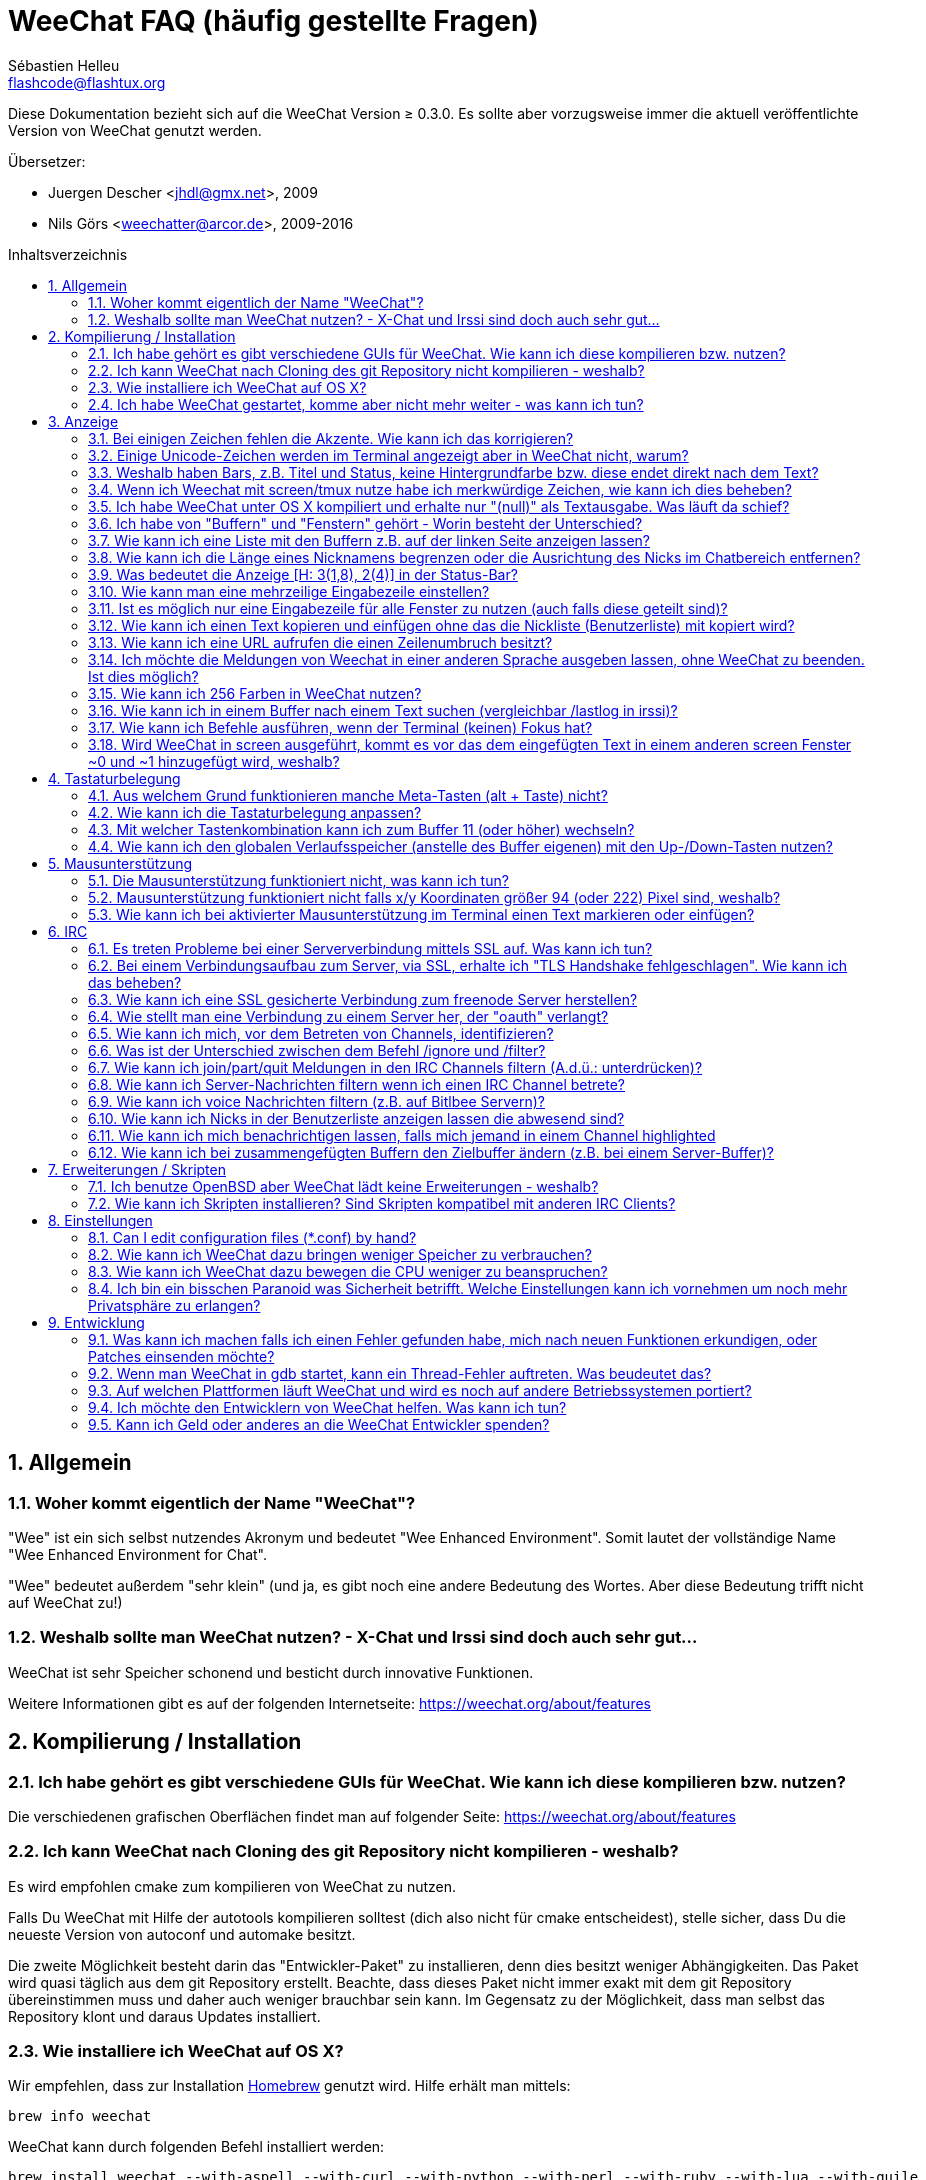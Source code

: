 = WeeChat FAQ (häufig gestellte Fragen)
:author: Sébastien Helleu
:email: flashcode@flashtux.org
:lang: de
:toc: macro
:toc-title: Inhaltsverzeichnis
:sectnums:
:docinfo1:


Diese Dokumentation bezieht sich auf die WeeChat Version ≥ 0.3.0. Es sollte aber
vorzugsweise immer die aktuell veröffentlichte Version von WeeChat genutzt werden.

Übersetzer:

* Juergen Descher <jhdl@gmx.net>, 2009
* Nils Görs <weechatter@arcor.de>, 2009-2016

toc::[]


[[general]]
== Allgemein

[[weechat_name]]
=== Woher kommt eigentlich der Name "WeeChat"?

"Wee" ist ein sich selbst nutzendes Akronym und bedeutet "Wee Enhanced Environment".
Somit lautet der vollständige Name "Wee Enhanced Environment for Chat".

"Wee" bedeutet außerdem "sehr klein" (und ja, es gibt noch eine andere Bedeutung des Wortes.
Aber diese Bedeutung trifft nicht auf WeeChat zu!)

[[why_choose_weechat]]
=== Weshalb sollte man WeeChat nutzen? - X-Chat und Irssi sind doch auch sehr gut...

WeeChat ist sehr Speicher schonend und besticht durch innovative Funktionen.

Weitere Informationen gibt es auf der folgenden Internetseite:
https://weechat.org/about/features

[[compilation_install]]
== Kompilierung / Installation

[[gui]]
=== Ich habe gehört es gibt verschiedene GUIs für WeeChat. Wie kann ich diese kompilieren bzw. nutzen?

Die verschiedenen grafischen Oberflächen findet man auf folgender Seite:
https://weechat.org/about/features

[[compile_git]]
=== Ich kann WeeChat nach Cloning des git Repository nicht kompilieren - weshalb?

Es wird empfohlen cmake zum kompilieren von WeeChat zu nutzen.

Falls Du WeeChat mit Hilfe der autotools kompilieren solltest (dich also nicht
für cmake entscheidest), stelle sicher, dass Du die neueste Version von autoconf
und automake besitzt.

Die zweite Möglichkeit besteht darin das "Entwickler-Paket" zu installieren, denn dies
besitzt weniger Abhängigkeiten. Das Paket wird quasi täglich aus dem git Repository erstellt.
Beachte, dass dieses Paket nicht immer exakt mit dem git Repository übereinstimmen muss
und daher auch weniger brauchbar sein kann. Im Gegensatz zu der Möglichkeit, dass man selbst
das Repository klont und daraus Updates installiert.

[[compile_osx]]
=== Wie installiere ich WeeChat auf OS X?

Wir empfehlen, dass zur Installation http://brew.sh/[Homebrew] genutzt wird.
Hilfe erhält man mittels:

----
brew info weechat
----

WeeChat kann durch folgenden Befehl installiert werden:

----
brew install weechat --with-aspell --with-curl --with-python --with-perl --with-ruby --with-lua --with-guile
----

[[lost]]
=== Ich habe WeeChat gestartet, komme aber nicht mehr weiter - was kann ich tun?

Um Hilfe zu erhalten, nutze den `/help` Befehl. Eine Hilfe zu einem Befehl erhältst
Du durch die Eingabe von: `/help Befehlsname`.
Befehle sowie die Belegung der jeweiligen Tasten sind in der Dokumentation
beschrieben. (Tipp: Mit den Tasten <Bild-hoch>/<Bild-runter> kann man seitenweise
in den Buffern blättern)

Neue Benutzer sollten unbedingt die quickstart-Anleitung lesen:
https://weechat.org/doc

[[display]]
== Anzeige

[[charset]]
=== Bei einigen Zeichen fehlen die Akzente. Wie kann ich das korrigieren?

Dies ist ein bekanntes Problem. Aus diesem Grund sollten die folgenden Punkte
sorgfältig durchgelesen und *alle* aufgezeigten Lösungsmöglichkeiten überprüft
werden:

* überprüfe, ob WeeChat mit libncursesw verlinkt ist (Warnung: Dies ist bei den
  meisten Distributionen nötig - jedoch nicht bei allen): `ldd /path/to/weechat`
* prüfe mit dem Befehl `/plugin`, ob die "charset" Erweiterung geladen ist (falls
  dies nicht der Fall sein sollte benötigst Du wahrscheinlich noch das Paket "weechat-plugins")
* überprüfe die Ausgabe des `/charset` Befehls (im Server-Buffer). Du solltest
  für den Terminal _ISO-XXXXXX_ oder _UTF-8_ als Antwort erhalten. Sollte hingegen
  _ANSI_X3.4-1968_ oder ein anderer Wert angezeigt werden, ist Deine lokale
  Einstellung möglicherweise falsch.
* Einstellen des globalen decode Wertes, z.B.:
  `/set charset.default.decode "ISO-8859-15"`
* Falls Du UTF-8 lokal nutzt:
** prüfe, ob Dein Terminal überhaupt UTF-8 fähig ist (der empfohlene Terminal für UTF-8
   ist rxvt-unicode)
** Solltest Du screen nutzten, prüfe ob screen im UTF-8 Modus läuft
   ("`defutf8 on`" in der Datei ~/.screenrc oder `screen -U` zum starten von
   screen)
* überprüfe die Option _weechat.look.eat_newline_glitch_ (diese Option kann zu
  Darstellungsfehlern führen, wenn sie aktiviert ist)

[NOTE]
Für Weechat wird die Nutzung von UTF-8 locale empfohlen. Nutzt Du jedoch ISO
oder andere locale, bitte vergewissere Dich, dass *alle* Deine Einstellungen
(Terminal, screen, ...) sich auch auf ISO beziehen und *nicht* auf UTF-8.

[[unicode_chars]]
=== Einige Unicode-Zeichen werden im Terminal angezeigt aber in WeeChat nicht, warum?

Dies kann durch einen Fehler in der Funktion _wcwidth_ von libc hervorgerufen werden.
Dieser Fehler sollte durch glibc 2.22 behoben sein (vielleicht ist diese Version in der
verwendeten Distributionen noch nicht verfügbar),

Es gibt folgende Übergangslösung um das Problem mit der _wcwidth_ zu umgehen:
https://blog.nytsoi.net/2015/05/04/emoji-support-for-weechat

Siehe diesen Fehlermeldung für weitere Informationen:
https://github.com/weechat/weechat/issues/79

[[bars_background]]
=== Weshalb haben Bars, z.B. Titel und Status, keine Hintergrundfarbe bzw. diese endet direkt nach dem Text?

Dies kann durch einen falschen Wert in der Variablen TERM Deiner Shell verursacht
werden. Bitte überprüfe die Ausgabe von `echo $TERM` in Deinem Terminal.

Abhängig davon von wo WeeChat gestartet wird solltest Du folgenden Wert nutzen:

* läuft WeeChat auf einem lokalen oder entfernten Rechner, ohne screen oder tmux,
  ist entscheidend welcher Terminal genutzt wird: _xterm_, _xterm-256color_, _rxvt-unicode_,
  _rxvt-256color_, ...
* wird WeeChat in screen gestartet: _screen_ oder _screen-256color_,
* wird WeeChat in tmux gestartet: _tmux_, _tmux-256color_,
  _screen_ oder _screen-256color_.

Falls nötig korrigiere den Wert Deiner Variablen TERM: `export TERM="xxx"`.

[[screen_weird_chars]]
=== Wenn ich Weechat mit screen/tmux nutze habe ich merkwürdige Zeichen, wie kann ich dies beheben?

Dies kann durch einen falschen Wert in der TERM-Umgebungsvariable Deiner Shell hervorgerufen
werden. Bitte überprüfe die Ausgabe von `echo $TERM` in Deinem Terminal (*außerhalb von screen/tmux*).

Als Beispiel, _xterm-color_ könnte solche merkwürdigen Zeichen produzieren.
Nutzte stattdessen lieber _xterm_.

Falls notwendig korrigiere den Wert Deiner TERM-Variable: `export TERM="xxx"`.

[[osx_display_broken]]
=== Ich habe WeeChat unter OS X kompiliert und erhalte nur "(null)" als Textausgabe. Was läuft da schief?

Wenn Du ncursesw selber kompiliert haben solltest dann probiere einmal die Standard ncurses aus, welche
mit dem System ausgeliefert wird.

Darüber hinaus ist es unter OS X ratsam WeeChat mittels des Homebrew package manager zu installieren.

[[buffer_vs_window]]
=== Ich habe von "Buffern" und "Fenstern" gehört - Worin besteht der Unterschied?

Ein _Buffer_ besitzt einen Namen und es wird ihm eine Buffer-Nummer zugeordnet.
In einem _Buffer_ werden Textzeilen angezeigt (und noch anderen Daten).

Ein _Fenster_ ist ein Bildschirmbereich der Buffer darstellt. Es ist möglich
den Bildschirm in mehrere Fenster aufzuteilen.

Jedes Fenster stellt einen Buffer dar. Ein Buffer kann unsichtbar sein (er wird
in einem Fenster nicht angezeigt). Oder ein Buffer wird durch ein oder mehrere Fenster
angezeigt.

[[buffers_list]]
=== Wie kann ich eine Liste mit den Buffern z.B. auf der linken Seite anzeigen lassen?

Nutze dazu das Skript _buffers.pl_:

----
/script install buffers.pl
----

Um die Größe der Bar zu limitieren:

----
/set weechat.bar.buffers.size_max 15
----

Um die Bar nach oben zu verschieben:

----
/set weechat.bar.buffers.position bottom
----

um den Inhalt der Bar zu scollen: sollte die Mausunterstützung aktiviert sein (Taste: kbd:[Alt+m]),
kann man den Inhalt der Bar ganz einfach mit dem Mausrad vor- und zurück scrollen.

man kann aber auch Tastenbefehle nutzen, ähnlich den schon existierenden Tastenbefehlen mit welchen
man die Nickliste vor- und zurück scrollen kann: kbd:[F1], kbd:[F2], kbd:[Alt+F1] und kbd:[Alt+F2]:

----
/key bind meta-OP /bar scroll buffers * -100%
/key bind meta-OQ /bar scroll buffers * +100%
/key bind meta-meta-OP /bar scroll buffers * b
/key bind meta-meta-OQ /bar scroll buffers * e
----

[NOTE]
Die Tasten "meta-OP" und "meta-OQ" können nach dem jeweils genutzten Terminal variieren. Um die
korrekten Tasten zu finden sollte man kbd:[Alt+k] und dann drücken.

[[customize_prefix]]
=== Wie kann ich die Länge eines Nicknamens begrenzen oder die Ausrichtung des Nicks im Chatbereich entfernen?

Um die Länge des Nicknamens im Chatbereich auf eine maximale Größe (z.B. 15 Zeichen) zu begrenzen:

----
/set weechat.look.prefix_align_max 15
----

um die Ausrichtung für Nicks zu entfernen:

----
/set weechat.look.prefix_align none
----

[[status_hotlist]]
=== Was bedeutet die Anzeige [H: 3(1,8), 2(4)] in der Status-Bar?

Dabei handelt es sich um die sogenannte "hotlist", eine Auflistung der
Buffer mit der Anzahl der ungelesenen Nachrichten. Die Reihenfolge ist:
highlights, private Nachrichten, Nachrichten, Nachrichten mit niedriger
Priorität (z.B. join/part). +
Die Anzahl der "ungelesen Nachrichten" ist die Anzahl der neuen Nachrichten
die man empfangen hat bzw. angezeigt werden seitdem man den Buffer
das letzte mal betreten hat.

Im Beispiel `[H: 3(1,8), 2(4)]`, handelt es sich um:

* eine highlight Nachricht und 8 ungelesene Nachrichten im Buffer #3
* 4 ungelesene Nachrichten im Buffer #2.

Die Farbe des Buffers/Zählers hängt ab um welche Art von Nachrichten es
sich handelt. Standardfarben:

* highlight: `lightmagenta` / `magenta`
* private Nachrichten: `lightgreen` / `green`
* Nachrichten: `yellow` / `brown`
* Nachrichten mit niedriger Priorität: `default` / `default` (Textfarbe des Terminal)

Diese Farben können mit den Optionen __weechat.color.status_data_*__
(Buffers) und __weechat.color.status_count_*__ (Zähler) angepasst werden. +
Weitere hotlist Eigenschaften können den Optionen  __weechat.look.hotlist_*__
verändert werden.

siehe Benutzeranleitung für weitere Informationen bezüglich der Hotlist (screen layout).

[[input_bar_size]]
=== Wie kann man eine mehrzeilige Eingabezeile einstellen?

Mit der Option _size_ kann man angeben aus wie vielen Zeilen die Eingabezeile
bestehen soll (der Standardwert für die Eingabezeile ist 1), oder man nutzt den
Wert 0 um die Anzahl der Zeilen, für die Eingabezeile, dynamisch zu verwalten.
Nutzt man zusätzlich die Option _size_max_ kann man angeben wie viele Zeilen,
für die Eingabezeile, maximal genutzt werden dürfen (0 = keine Begrenzung)

Beispiele um eine dynamische Größe zu nutzen:

----
/set weechat.bar.input.size 0
----

maximal zwei Zeilen:

----
/set weechat.bar.input.size_max 2
----

[[one_input_root_bar]]
=== Ist es möglich nur eine Eingabezeile für alle Fenster zu nutzen (auch falls diese geteilt sind)?

Ja, dazu muss eine Bar des Typs "root" erstellt werden (dies muss ein Item besitzen, welches anzeigt
in welchem Fenster man sich befindet) und die aktuelle Eingabezeile muss gelöscht werden.

Zum Beispiel:

----
/bar add rootinput root bottom 1 0 [buffer_name]+[input_prompt]+(away),[input_search],[input_paste],input_text
/bar del input
----

Falls Du doch nicht zufrieden sein solltest, dann lösche einfach die neue Bar. WeeChat erstellt
automatisch eine neue Eingabezeile sofern das Item "input_text" in keiner anderen Bar genutzt
werden sollte:

----
/bar del rootinput
----

[[terminal_copy_paste]]
=== Wie kann ich einen Text kopieren und einfügen ohne das die Nickliste (Benutzerliste) mit kopiert wird?

Ab WeeChat ≥ 1.0 kann ein einfacher Anzeigemodus genutzt werden (Standardtastenbelegung: kbd:[Alt+l]).

Hierzu kannst Du ein Terminal nutzen welches Block-Auswahl erlaubt (wie z.B. rxvt-unicode,
konsole, gnome-terminal, ...). Im Normalfall erfolgt die Markierung mittels der Tasten
kbd:[Ctrl] + kbd:[Alt] + in Verbindung mit der Auswahl durch die Maus.

Eine weitere Möglichkeit besteht darin die Benutzerliste am oberen oder unteren
Bildschirm zu positionieren:

----
/set weechat.bar.nicklist.position top
----

[[urls]]
=== Wie kann ich eine URL aufrufen die einen Zeilenumbruch besitzt?

Ab WeeChat ≥ 1.0 kann ein einfacher Anzeigemodus genutzt werden (Standardtastenbelegung: kbd:[Alt+l]).

WeeChat stellt standardmäßig die Uhrzeit als auch einen Präfix in jeder
Zeile dar. Optional können zusätzlich auch Bars im Chatfenster dargestellt
werden. Man kann die Benutzerliste z.B. am oberen Rand darstellen lassen und
die Ausrichtung der Nicknamen entfernen:

----
/set weechat.bar.nicklist.position top
/set weechat.look.prefix_align none
/set weechat.look.align_end_of_lines time
----

Ab der WeeChat Version ≥ 0.3.6, kann die Option "eat_newline_glitch" aktiviert
werden. Damit wird das Zeichen für einen Zeilenumbruch nicht an die dargestellten
Zeilen angefügt (dies führt dazu, dass URLs beim Markieren korrekt erkannt werden):

----
/set weechat.look.eat_newline_glitch on
----

[IMPORTANT]
Bei der Nutzung dieser Option kann es zu Darstellungsfehlern kommen. Sollte dies
auftreten, sollte diese Option wieder deaktiviert werden.

Eine weitere Möglichkeit ist, ein Skript zu nutzen:

----
/script search url
----

[[change_locale_without_quit]]
=== Ich möchte die Meldungen von Weechat in einer anderen Sprache ausgeben lassen, ohne WeeChat zu beenden. Ist dies möglich?

Ja, mit WeeChat ≥ 1.0:

----
/set env LANG de_DE.UTF-8
/upgrade
----

und mit einern älteren Version von WeeChat:

----
/script install shell.py
/shell setenv LANG=de_DE.UTF-8
/upgrade
----

[[use_256_colors]]
=== Wie kann ich 256 Farben in WeeChat nutzen?

256 Farben werden ab der WeeChat Version ≥ 0.3.4 unterstützt.

Zuerst sollte überprüft werden ob die _TERM_-Umgebungsvariable korrekt hinterlegt
ist. Folgende Werte sind zu empfehlen:

* falls screen genutzt wird: _screen-256color_
* für tmux: _screen-256color_ oder _tmux-256color_
* ausserhalb screen/tmux: _xterm-256color_, _rxvt-256color_, _putty-256color_, ...

[NOTE]
Es sollte das Paket "ncurses-term" installiert werden um die Werte der _TERM_
Variable nutzen zu können.

Sollte screen genutzt werden, fügt man folgende Zeile an das Ende der Datei
_~/.screenrc_ ein:

----
term screen-256color
----

Falls die Umgebungsvariable _TERM_ einen falschen Wert haben sollte und WeeChat
schon gestartet wurde, kann man die Umgebungsvariable mit folgenden WeeChat Befehlen
anpassen (WeeChat ≥ 1.0):

----
/set env TERM screen-256color
/upgrade
----

Mit der WeeChat Version 0.3.4 muss der Befehl `/color` genutzt werden, um neue Farben zu erstellen.

Ab Version ≥ 0.3.5 kann in den Optionen für eine zu nutzende Farbe die entsprechende
Zahl der Farbe eingetragen werden (optional: mit dem Befehl `/color` kann man einen Alias für
eine Farbe definieren).

Weiterführende Informationen zum Farbmanagement erhält man in der Benutzeranleitung.

[[search_text]]
=== Wie kann ich in einem Buffer nach einem Text suchen (vergleichbar /lastlog in irssi)?

Die Standardtastenbelegung lautet kbd:[Ctrl+r] (der dazugehörige Befehl: `/input search_text_here`).
und um zu Highlight-Nachrichten zu springen: kbd:[Alt+p] / kbd:[Alt+n].

Siehe Benutzeranleitung für weitere Informationen zu dieser Funktion (Standardtastenbelegung).

[[terminal_focus]]
=== Wie kann ich Befehle ausführen, wenn der Terminal (keinen) Fokus hat?

Dazu muss ein spezieller Code an das Terminal gesendet werden um diese
Funktionalität zu aktivieren.

*Wichtig*:

* Gegenwärtig scheint diese Funktion *ausschließlich* durch _xterm_ zur Verfügung gestellt zu werden.
* Unter screen/tmux funktioniert diese Funktion *nicht*.

Um den speziellen Code während des Startvorgangs von WeeChat zu aktivieren:

----
/set weechat.startup.command_after_plugins "/print -stdout \033[?1004h\n"
----

Zusätzlich sollten noch zwei Tastenbefehle eingebunden werden (der Befehl
`/print` sollte durch einen Befehl Ihrer Wahl ersetzt werden):

----
/key bind meta2-I /print -core focus
/key bind meta2-O /print -core unfocus
----

[[screen_paste]]
=== Wird WeeChat in screen ausgeführt, kommt es vor das dem eingefügten Text in einem anderen screen Fenster ~0 und ~1 hinzugefügt wird, weshalb?

Dies wird durch die bracketed paste Option hervorgerufen, die standardmäßig aktiviert ist
und nicht korrekt von screen unterstützt wird.

Der bracketed paste Modus kann wie folgt deaktiviert werden:

----
/set weechat.look.paste_bracketed off
----

[[key_bindings]]
== Tastaturbelegung

[[meta_keys]]
=== Aus welchem Grund funktionieren manche Meta-Tasten (alt + Taste) nicht?

Wenn Du einen Terminal wie xterm oder uxterm nutzten solltest werden einige
Meta-Tasten standardmäßig nicht unterstützt.
In einem solchen Fall sollte folgende Zeile der Konfigurationsdatei _~/.Xresources_
hinzugefügt werden:

* für xterm:
----
XTerm*metaSendsEscape: true
----
* für uxterm:
----
UXTerm*metaSendsEscape: true
----

Danach muss resources neu geladen werden (`xrdb -override ~/.Xresources`) oder
man startet X neu.

[[customize_key_bindings]]
=== Wie kann ich die Tastaturbelegung anpassen?

Die Tasten werden mit dem Befehl `/key` belegt.

Mit der voreingestellten Tastenkombination kbd:[Alt+k] kann man sich den
Code der jeweiligen Taste anzeigen lassen und in die Eingabezeile einfügen.

[[jump_to_buffer_11_or_higher]]
=== Mit welcher Tastenkombination kann ich zum Buffer 11 (oder höher) wechseln?

Die Tastenkombination lautet kbd:[Alt+j] gefolgt von den zwei Ziffern des Buffers.
Zum Beispiel, kbd:[Alt+j], kbd:[1], kbd:[1] um zum Buffer 11 zu wechseln.

Es kann auch eine neue Taste eingebunden werden um zu einem Buffer zu wechseln:

----
/key bind meta-q /buffer *11
----

Eine Auflistung der Standardtastenbelegung findet man in der Benutzeranleitung.

[[global_history]]
=== Wie kann ich den globalen Verlaufsspeicher (anstelle des Buffer eigenen) mit den Up-/Down-Tasten nutzen?

Du kannst die Up-/Down-Tasten für den globalen Verlaufsspeicher belegen (als Standardtasten werden
genutzt: kbd:[Ctrl+↑] und kbd:[Ctrl+↓]).

Beispiele:

----
/key bind meta2-A /input history_global_previous
/key bind meta2-B /input history_global_next
----

[NOTE]
Die Tasten "meta2-A" und "meta2-B" können nach dem jeweils genutzten Terminal variieren. Um die
korrekten Tasten zu finden sollte man kbd:[Alt+k] und dann drücken.

[[mouse]]
== Mausunterstützung

[[mouse_not_working]]
=== Die Mausunterstützung funktioniert nicht, was kann ich tun?

Eine Unterstützung von Mausfunktionen ist seit WeeChat ≥ 0.3.6 verfügbar.

Als erstes sollte man die Mausunterstützung einschalten:

----
/mouse enable
----

Falls die Maus von WeeChat nicht erkannt werden sollte muss die TERM Variable
der Konsole überprüft werden (die geschieht im Terminal mittels `echo $TERM`).
Entsprechend der ausgegebenen Information, wird ggf. eine Maus nicht unterstützt.

Um zu testen ob eine Mausunterstützung vom Terminal bereitgestellt wird, sollte
man folgende Zeile im Terminal eingeben:

----
$ printf '\033[?1002h'
----

Und nun klickt man mit der Maus auf das erste Zeichen im Terminal (linke obere
Ecke). Als Ergebnis sollte man folgende Zeichenkette erhalten: " !!#!!".

Um die Mausunterstützung im Terminal zu beenden:

----
$ printf '\033[?1002l'
----

[[mouse_coords]]
=== Mausunterstützung funktioniert nicht falls x/y Koordinaten größer 94 (oder 222) Pixel sind, weshalb?

Einige Terminals senden ausschließlich ISO Zeichen für die Mauskoordinaten. Deshalb ist eine
Nutzung über 94 (oder 222) Pixel hinausgehend, sowohl in den x- wie auch den y-Koordinaten, nicht gegeben.

Dann muss man einen Terminl nutzen der eine Unterstützung von UTF-8 Koordinaten für die Maus
bietet, zum Beispiel rxvt-unicode.

[[mouse_select_paste]]
=== Wie kann ich bei aktivierter Mausunterstützung im Terminal einen Text markieren oder einfügen?

Ist die Mausunterstützung aktiviert kann man mittels gedrückter kbd:[Shift]-Taste (Umschalttaste)
einen Text im Terminal markieren oder einfügen, als sei die Mausunterstützung deaktiviert.
(bei einigen Terminals muss die kbd:[Alt]-Taste anstelle der kbd:[Shift]-Taste gedrückt werden).

[[irc]]
== IRC

[[irc_ssl_connection]]
=== Es treten Probleme bei einer Serververbindung mittels SSL auf. Was kann ich tun?

Falls Mac OS X genutzt wird muss mittels Homebrew `openssl` installiert werden.
Ein CA Datei wird mittels Zertifikaten vom Systemschlüssel geladen.
Der Pfad zu den Zertifikaten kann in WeeChat eingestellt werden:

----
/set weechat.network.gnutls_ca_file "/usr/local/etc/openssl/cert.pem"
----

Falls Fehlermeldungen auftreten sollten die besagen, dass der gnutls Handshake
nicht geklappt hat, sollte ein kleinerer Diffie-Hellman-Schlüssel verwendet
werden (Standardgröße: 2048):

----
/set irc.server.example.ssl_dhkey_size 1024
----

Erscheint eine Fehlermeldung, dass etwas mit dem Zertifikat nicht stimmen sollte dann
kann eine "ssl_verify" Überprüfung deaktiviert werden (die Verbindung ist in diesem
Fall weniger sicher):

----
/set irc.server.example.ssl_verify off
----

Sollte das Zertifikat für den Server ungültiges sein und man kennt das entsprechende
Zertifikat, dann kann man einen Fingerabdruck festlegen (SHA-512, SHA-256 or SHA-1):

----
/set irc.server.example.ssl_fingerprint 0c06e399d3c3597511dc8550848bfd2a502f0ce19883b728b73f6b7e8604243b
----

[[irc_ssl_handshake_error]]
=== Bei einem Verbindungsaufbau zum Server, via SSL, erhalte ich "TLS Handshake fehlgeschlagen". Wie kann ich das beheben?

Man sollte versuchen eine andere Priorität zu nutzen (nur WeeChat ≥ 0.3.5); Im Beispiel
muss "xxx" durch den internen Servernamen ersetzt werden:

----
/set irc.server.xxx.ssl_priorities "NORMAL:-VERS-TLS-ALL:+VERS-TLS1.0:+VERS-SSL3.0:%COMPAT"
----

[[irc_ssl_freenode]]
=== Wie kann ich eine SSL gesicherte Verbindung zum freenode Server herstellen?

Die Option _weechat.network.gnutls_ca_file_ sollte auf die Zertifikationsdatei zeigen:

----
/set weechat.network.gnutls_ca_file "/etc/ssl/certs/ca-certificates.crt"
----

[NOTE]
Überprüfe, ob die Zertifikationsdatei auf Deinem System installiert wurde (üblicherweise wird
diese Datei durch das Paket "ca-certificates" bereitgestellt)

Konfiguration des Servers, Port, SSL und dann einen Connect durchführen:

----
/set irc.server.freenode.addresses "chat.freenode.net/7000"
/set irc.server.freenode.ssl on
/connect freenode
----

[[irc_oauth]]
=== Wie stellt man eine Verbindung zu einem Server her, der "oauth" verlangt?

Einige Server, wie z.B. _twitch_, verlangen oauth für eine Verbindung.

Bei oauth handelt es sich lediglich um ein Passwort in dem Format "oauth:XXXX".

Um einen solchen Server hinzuzufügen und sich mit diesem zu Verbinden (ersetze "name"
und Adresse durch passende Werte):

----
/server add name irc.server.org -password=oauth:XXXX
/connect name
----

[[irc_sasl]]
=== Wie kann ich mich, vor dem Betreten von Channels, identifizieren?

Sollte der Server SASL unterstützen, ist es ratsam auf diese Funktion zurückzugreifen
und sich nicht mittels "nickserv" zu authentifizieren. Zum Beispiel:

----
/set irc.server.freenode.sasl_username "meinNick"
/set irc.server.freenode.sasl_password "xxxxxxx"
----

Unterstützt der Server keine SASL Authentifizierung, kann eine Verzögerung aktiviert
werden um sich, vor dem Betreten von Channels, bei "nickserv" zu identifizieren:

----
/set irc.server.freenode.command_delay 5
----

[[ignore_vs_filter]]
=== Was ist der Unterschied zwischen dem Befehl /ignore und /filter?

Der Befehl `/ignore` ist ein IRC-Befehl und beeinflusst somit nur die IRC-Buffer
(Server und Channel).
Durch den Befehl kann man bestimmte Nicks oder Hostnamen von Usern eines Servers oder
von Channels ignorieren (Der Befehl wird nicht auf den Inhalt der Meldung angewandt).
Zutreffende Meldungen werden, bevor sie angezeigt werden, von der IRC-Erweiterung gelöscht
(Du wirst sie niemals zu Gesicht bekommen).

Der Befehl `/filter` ist ein Kern-Befehl (A.d.Ü.: wird in WeeChat ausgeführt und
nicht an den Server gesendet) und beeinflusst somit jeden Buffer.
Dieser Befehl eröffnet die Möglichkeit bestimmte Zeilen in Buffern, mittels Tags und
regulären Ausdrücken nach Präfix und Zeileninhalt zu filtern.
Die Zeilen werden dabei nicht gelöscht, lediglich die Darstellung im Buffer wird unterdrückt.
Die gefilterten Zeilen können zu jeder Zeit dargestellt werden indem man den Filter deaktiviert
(Voreinstellung zum aktivieren/deaktivieren der Filter: kbd:[Alt+=]).

[[filter_irc_join_part_quit]]
=== Wie kann ich join/part/quit Meldungen in den IRC Channels filtern (A.d.ü.: unterdrücken)?

Zum einen mit dem Smart-Filer (join/part/quit Meldungen werden von Usern angezeigt die kürzlich
noch etwas geschrieben haben):

----
/set irc.look.smart_filter on
/filter add irc_smart * irc_smart_filter *
----

zum anderen mit einer globalen Filterung (*alle* join/part/quit Nachrichten werden unterdrückt):

----
/filter add joinquit * irc_join,irc_part,irc_quit *
----

[NOTE]
Für weitere Hilfe: `/help filter` und `/help irc.look.smart_filter`

[[filter_irc_join_channel_messages]]
=== Wie kann ich Server-Nachrichten filtern wenn ich einen IRC Channel betrete?

Ab WeeChat ≥ 0.4.1 kann man auswählen welche Server Nachrichten beim Betreten
eines Channels angezeigt und welche verborgen werden sollen. Dazu nutzt man
die Option _irc.look.display_join_message_ (für weitere Informationen, siehe
`/help irc.look.display_join_message`).

Um Nachrichten visuell zu verbergen können diese gefiltert werden, mittels
ihrem Tag (zum Beispiel _irc_329_, ist für das Erstellungsdatum des Channels).
Siehe `/help filter` um weitere Informationen über die Filterfunktion zu
erhalten.

[[filter_voice_messages]]
=== Wie kann ich voice Nachrichten filtern (z.B. auf Bitlbee Servern)?

Voice Nachrichten zu filtern ist nicht einfach da der Voice-Modus mit anderen
Modi in einer IRC Nachricht kombiniert werden kann.

Möchte man Voice-Nachrichten z.B. bei Bitlbee unterdrücken, da diese dazu genutzt
werden um den Abwesenheitsstatus anderer User anzuzeigen (und man nicht von diesen
Mitteilungen überflutet werden möchte), kann man WeeChat anweisen abwesende Nicks
in einer anderen Farbe darzustellen.

Nutzt man Bitlbee ≥ 3, sollte man im _&bitlbee_ Channel folgendes eingeben:

----
channel set show_users online,away
----

für ältere Versionen von Bitlbee gibt man im _&bitlbee_ Channel ein:

----
set away_devoice false
----

Um sich in WeeChat anzeigen zu lassen welche Nicks abwesend sind siehe:
<<color_away_nicks,abwesende Nicks>>.

Wenn man wirklich Voice-Nachrichten filtern möchte kann folgender Befehl angewandt
werden. Allerdings ist diese Lösung nicht perfekt, da bei mehren Modi als erstes
der Voice Modus aufgeführt sein muss):

----
/filter add hidevoices * irc_mode (\+|\-)v
----

[[color_away_nicks]]
=== Wie kann ich Nicks in der Benutzerliste anzeigen lassen die abwesend sind?

Dazu weist man der Option _irc.server_default.away_check_ ein Zeitintervall
zu, in welchen Abständen eine Überprüfung stattfinden soll. Die Angabe des
Wertes erfolgt in Minuten.

Mittels der Option _irc.server_default.away_check_max_nicks_ kann festgelegt
werden in welchen Channels eine Überprüfung stattfinden soll. Hierbei stellt
der angegebene Wert die maximale Anzahl an Nicks in einem Channel dar die den
Channel gleichzeitig besuchen dürfen.

Im folgenden Beispiel wird der Abwesenheitsstatus alle fünf Minuten überprüft.
Dabei werden aber nur solche Channels berücksichtigt die nicht mehr als 25
Teilnehmer haben:

----
/set irc.server_default.away_check 5
/set irc.server_default.away_check_max_nicks 25
----

[NOTE]
Für Weechat ≤ 0.3.3, lauten die Optionen _irc.network.away_check_ und
_irc.network.away_check_max_nicks_.

[[highlight_notification]]
=== Wie kann ich mich benachrichtigen lassen, falls mich jemand in einem Channel highlighted

Seit WeeChat ≥ 1.0 gibt es standardmäßig einen Trigger, "beep", der an das Terminal
ein _BEL_ Signal schickt, sobald man eine highlight oder private Nachricht erhält.
Nun muss man lediglich im Terminalprogramm (oder einem Multiplexer wie screen/tmux)
einstellen welcher Befehl ausgeführt werden soll, sobald das Terminal das _BEL_
Signal erhält.

Oder man führt im Trigger "beep" direkt einen Befehl aus:

----
/set trigger.trigger.beep.command "/print -beep;/exec -bg /Pfad/zum/Befehl Argumente"
----

Nutzt man eine ältere Version von WeeChat, können z.B. die Skripten _beep.pl_ oder _launcher.pl_
genutzt werden.

Beim _launcher.pl_ Skript müssen noch die Befehle angepasst werden:

----
/set plugins.var.perl.launcher.signal.weechat_highlight "/Pfad/zum/Befehl Argumente"
----

andere Skripten die auch zu diesem Thema passen:

----
/script search notify
----

[[irc_target_buffer]]
=== Wie kann ich bei zusammengefügten Buffern den Zielbuffer ändern (z.B. bei einem Server-Buffer)?

Die Standardtastenkombination lautet kbd:[Ctrl+x] (der dazugehörige Befehl: `/input switch_active_buffer`).

[[plugins_scripts]]
== Erweiterungen / Skripten

[[openbsd_plugins]]
=== Ich benutze OpenBSD aber WeeChat lädt keine Erweiterungen - weshalb?

Unter OpenBSD enden die Dateinamen von Erweiterungen mit ".so.0.0" (".so" bei Linux).

Um dies zu beheben muss folgendes konfiguriert werden:

----
/set weechat.plugin.extension ".so.0.0"
/plugin autoload
----

[[install_scripts]]
=== Wie kann ich Skripten installieren? Sind Skripten kompatibel mit anderen IRC Clients?

Zum installieren und verwalten von Skripten kann der Befehl `/script` genutzt werden
(siehe `/help script` für eine Hilfe).

Die Skripten für WeeChat sind mit anderer IRC-Clients nicht kompatibel und vice versa.

[[settings]]
== Einstellungen

// TRANSLATION MISSING
[[editing_config_files]]
=== Can I edit configuration files (*.conf) by hand?

You can, but this is *NOT* recommended.

Command `/set` in WeeChat is recommended:

* you can complete value with the Tab key
* the value is checked, a message is displayed in case of error
* the value is used immediately, you don't need to restart anything

If you still want to edit files by hand, you should be careful:

* if you put an invalid value for an option, WeeChat will display an error
  on load and discard the value (the default value for option will be used)
* if WeeChat is running, you'll have to issue the command `/reload`, and if
  some settings were changed but not saved with `/save`, you will lose them

[[memory_usage]]
=== Wie kann ich WeeChat dazu bringen weniger Speicher zu verbrauchen?

Damit WeeChat weniger Speicher benötigt, solltest Du folgende Tipps umsetzen:

* nutze die aktuelle Version (man kann davon ausgehen das eine aktuelle Version
  weniger Speicherlecks besitzt, als eine vorherige Version)
* lade keine Erweiterungen die Du nicht benötigst. Zum Beispiel: ASpell, Fifo,
  Logger, Perl, Python, Ruby, Lua, Tcl, Guile, Javascript, Xfer (wird für DCC
  benötigst)
* installiere ausschließlich Skripten die Du auch nutzt
* falls man SSL *NICHT* nutzt, sollte kein Zertifikat geladen werden. In diesem
  Fall, einfach den Eintrag in folgender Option leer lassen:
  _weechat.network.gnutls_ca_file_
* der Wert der Option _weechat.history.max_buffer_lines_number_ sollte möglichst
  niedrig eingestellt werden oder die Option _weechat.history.max_buffer_lines_minutes_
  verwendet werden.
* nutze einen kleineren Wert für die Option _weechat.history.max_commands_

[[cpu_usage]]
=== Wie kann ich WeeChat dazu bewegen die CPU weniger zu beanspruchen?

Man sollte sich die Tipps zum <<memory_usage,Speicherverbrauch>> ansehen
und zusätzlich diese Tipps beherzigen:

* "nicklist"-Bar sollte versteckt werden: `/bar hide nicklist`
* die Sekundenanzeigen in der Statusbar sollte deaktiviert werden:
  `/set weechat.look.item_time_format "%H:%M"` (dies ist die Standardeinstellung)
* die Echtzeit Rechtschreibkorrektur sollte deaktiviert werden (falls sie aktiviert wurde):
  `/set aspell.check.real_time off`
* die Umgebungsvariable _TZ_ sollte gesetzt sein (zum Beispiel: `export TZ="Europe/Berlin"`). Dadurch wird
  verhindert, dass auf die Datei _/etc/localtime_ häufig zugegriffen wird.

[[security]]
=== Ich bin ein bisschen Paranoid was Sicherheit betrifft. Welche Einstellungen kann ich vornehmen um noch mehr Privatsphäre zu erlangen?

Deaktiviere IRC part und quit Nachrichten:

----
/set irc.server_default.msg_part ""
/set irc.server_default.msg_quit ""
----

Deaktiviere die automatische Antwort für alle CTCP Anfragen:

----
/set irc.ctcp.clientinfo ""
/set irc.ctcp.finger ""
/set irc.ctcp.source ""
/set irc.ctcp.time ""
/set irc.ctcp.userinfo ""
/set irc.ctcp.version ""
/set irc.ctcp.ping ""
----

Entferne und deaktiviere das automatische Ausführen der "xfer"-Erweiterung (für IRC DCC verantwortlich):

----
/plugin unload xfer
/set weechat.plugin.autoload "*,!xfer"
----

Definiere eine Passphrase und nutze ausschließlich geschützte Daten wann immer
es möglich ist, wie z.B. bei Passwörtern: siehe `/help secure` und nutze `/help`
bei der entsprechenden Option (falls man geschützte Daten nutzen kann, wird es
im Hilfstext erwähnt).

Beispiel:

----
/secure passphrase xxxxxxxxxx
/secure set freenode_username username
/secure set freenode_password xxxxxxxx
/set irc.server.freenode.sasl_username "${sec.data.freenode_username}"
/set irc.server.freenode.sasl_password "${sec.data.freenode_password}"
----

[[development]]
== Entwicklung

[[bug_task_patch]]
=== Was kann ich machen falls ich einen Fehler gefunden habe, mich nach neuen Funktionen erkundigen, oder Patches einsenden möchte?

siehe: https://weechat.org/dev/support

[[gdb_error_threads]]
=== Wenn man WeeChat in gdb startet, kann ein Thread-Fehler auftreten. Was beudeutet das?

Falls man WeeChat in gdb ausführt, kann folgende Fehlermeldung erscheinen:

----
$ gdb /Pfad/zu/weechat
(gdb) run
[Thread debugging using libthread_db enabled]
Cannot find new threads: generic error
----

Um diesen Fehler zu beheben sollte man gdb wie folgt aufrufen (der Pfad zu
libpthread und WeeChat muss natürlich an das eigene System angepasst werden):

----
$ LD_PRELOAD=/lib/libpthread.so.0 gdb /Pfad/zu/weechat
(gdb) run
----

[[supported_os]]
=== Auf welchen Plattformen läuft WeeChat und wird es noch auf andere Betriebssystemen portiert?

Eine vollständige Liste der Portierungen findest Du unter: https://weechat.org/download

Wir geben unser Bestes um WeeChat auf möglichst viele Plattformen zu portieren.
Aber um WeeChat auf fremden Betriebssystemen zu testen, zu denen wir keinen Zugang haben,
ist Hilfe gerne gesehen.

[[help_developers]]
=== Ich möchte den Entwicklern von WeeChat helfen. Was kann ich tun?

Es gibt einiges zu tun z.B. testen, programmieren, Dokumentation, ...

Bitte kontaktiere uns via IRC oder email, wirf einen Blick auf die Support-Seite:
https://weechat.org/dev/support

[[donate]]
=== Kann ich Geld oder anderes an die WeeChat Entwickler spenden?

Du kannst uns Geld zur Unterstützung der weiteren Entwicklung spenden.
Details hierzu gibt es auf: https://weechat.org/about/donate
